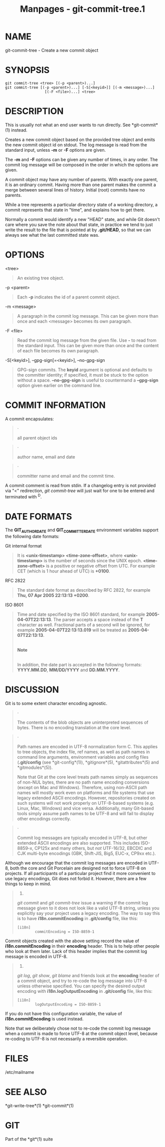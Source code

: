 #+TITLE: Manpages - git-commit-tree.1
* NAME
git-commit-tree - Create a new commit object

* SYNOPSIS
#+begin_example
git commit-tree <tree> [(-p <parent>)...]
git commit-tree [(-p <parent>)...] [-S[<keyid>]] [(-m <message>)...]
                  [(-F <file>)...] <tree>
#+end_example

* DESCRIPTION
This is usually not what an end user wants to run directly. See
*git-commit*(1) instead.

Creates a new commit object based on the provided tree object and emits
the new commit object id on stdout. The log message is read from the
standard input, unless *-m* or *-F* options are given.

The *-m* and *-F* options can be given any number of times, in any
order. The commit log message will be composed in the order in which the
options are given.

A commit object may have any number of parents. With exactly one parent,
it is an ordinary commit. Having more than one parent makes the commit a
merge between several lines of history. Initial (root) commits have no
parents.

While a tree represents a particular directory state of a working
directory, a commit represents that state in "time", and explains how to
get there.

Normally a commit would identify a new "HEAD" state, and while Git
doesn't care where you save the note about that state, in practice we
tend to just write the result to the file that is pointed at by
*.git/HEAD*, so that we can always see what the last committed state
was.

* OPTIONS
<tree>

#+begin_quote
An existing tree object.

#+end_quote

-p <parent>

#+begin_quote
Each *-p* indicates the id of a parent commit object.

#+end_quote

-m <message>

#+begin_quote
A paragraph in the commit log message. This can be given more than once
and each <message> becomes its own paragraph.

#+end_quote

-F <file>

#+begin_quote
Read the commit log message from the given file. Use *-* to read from
the standard input. This can be given more than once and the content of
each file becomes its own paragraph.

#+end_quote

-S[<keyid>], --gpg-sign[=<keyid>], --no-gpg-sign

#+begin_quote
GPG-sign commits. The *keyid* argument is optional and defaults to the
committer identity; if specified, it must be stuck to the option without
a space. *--no-gpg-sign* is useful to countermand a *--gpg-sign* option
given earlier on the command line.

#+end_quote

* COMMIT INFORMATION
A commit encapsulates:

#+begin_quote
·

all parent object ids

#+end_quote

#+begin_quote
·

author name, email and date

#+end_quote

#+begin_quote
·

committer name and email and the commit time.

#+end_quote

A commit comment is read from stdin. If a changelog entry is not
provided via "<" redirection, /git commit-tree/ will just wait for one
to be entered and terminated with ^D.

* DATE FORMATS
The *GIT_AUTHOR_DATE* and *GIT_COMMITTER_DATE* environment variables
support the following date formats:

Git internal format

#+begin_quote
It is *<unix-timestamp> <time-zone-offset>*, where *<unix-timestamp>* is
the number of seconds since the UNIX epoch. *<time-zone-offset>* is a
positive or negative offset from UTC. For example CET (which is 1 hour
ahead of UTC) is *+0100*.

#+end_quote

RFC 2822

#+begin_quote
The standard date format as described by RFC 2822, for example *Thu, 07
Apr 2005 22:13:13 +0200*.

#+end_quote

ISO 8601

#+begin_quote
Time and date specified by the ISO 8601 standard, for example
*2005-04-07T22:13:13*. The parser accepts a space instead of the *T*
character as well. Fractional parts of a second will be ignored, for
example *2005-04-07T22:13:13.019* will be treated as
*2005-04-07T22:13:13*.

#+begin_quote
\\

*Note*

\\
In addition, the date part is accepted in the following formats:
*YYYY.MM.DD*, *MM/DD/YYYY* and *DD.MM.YYYY*.

#+end_quote

#+end_quote

* DISCUSSION
Git is to some extent character encoding agnostic.

#+begin_quote
·

The contents of the blob objects are uninterpreted sequences of bytes.
There is no encoding translation at the core level.

#+end_quote

#+begin_quote
·

Path names are encoded in UTF-8 normalization form C. This applies to
tree objects, the index file, ref names, as well as path names in
command line arguments, environment variables and config files
(*.git/config* (see *git-config*(1)), *gitignore*(5), *gitattributes*(5)
and *gitmodules*(5)).

Note that Git at the core level treats path names simply as sequences of
non-NUL bytes, there are no path name encoding conversions (except on
Mac and Windows). Therefore, using non-ASCII path names will mostly work
even on platforms and file systems that use legacy extended ASCII
encodings. However, repositories created on such systems will not work
properly on UTF-8-based systems (e.g. Linux, Mac, Windows) and vice
versa. Additionally, many Git-based tools simply assume path names to be
UTF-8 and will fail to display other encodings correctly.

#+end_quote

#+begin_quote
·

Commit log messages are typically encoded in UTF-8, but other extended
ASCII encodings are also supported. This includes ISO-8859-x, CP125x and
many others, but /not/ UTF-16/32, EBCDIC and CJK multi-byte encodings
(GBK, Shift-JIS, Big5, EUC-x, CP9xx etc.).

#+end_quote

Although we encourage that the commit log messages are encoded in UTF-8,
both the core and Git Porcelain are designed not to force UTF-8 on
projects. If all participants of a particular project find it more
convenient to use legacy encodings, Git does not forbid it. However,
there are a few things to keep in mind.

#+begin_quote
1.

/git commit/ and /git commit-tree/ issue a warning if the commit log
message given to it does not look like a valid UTF-8 string, unless you
explicitly say your project uses a legacy encoding. The way to say this
is to have *i18n.commitEncoding* in *.git/config* file, like this:

#+begin_quote
#+begin_example
[i18n]
        commitEncoding = ISO-8859-1
#+end_example

#+end_quote

Commit objects created with the above setting record the value of
*i18n.commitEncoding* in their *encoding* header. This is to help other
people who look at them later. Lack of this header implies that the
commit log message is encoded in UTF-8.

#+end_quote

#+begin_quote
2.

/git log/, /git show/, /git blame/ and friends look at the *encoding*
header of a commit object, and try to re-code the log message into UTF-8
unless otherwise specified. You can specify the desired output encoding
with *i18n.logOutputEncoding* in *.git/config* file, like this:

#+begin_quote
#+begin_example
[i18n]
        logOutputEncoding = ISO-8859-1
#+end_example

#+end_quote

If you do not have this configuration variable, the value of
*i18n.commitEncoding* is used instead.

#+end_quote

Note that we deliberately chose not to re-code the commit log message
when a commit is made to force UTF-8 at the commit object level, because
re-coding to UTF-8 is not necessarily a reversible operation.

* FILES
/etc/mailname

* SEE ALSO
*git-write-tree*(1) *git-commit*(1)

* GIT
Part of the *git*(1) suite

